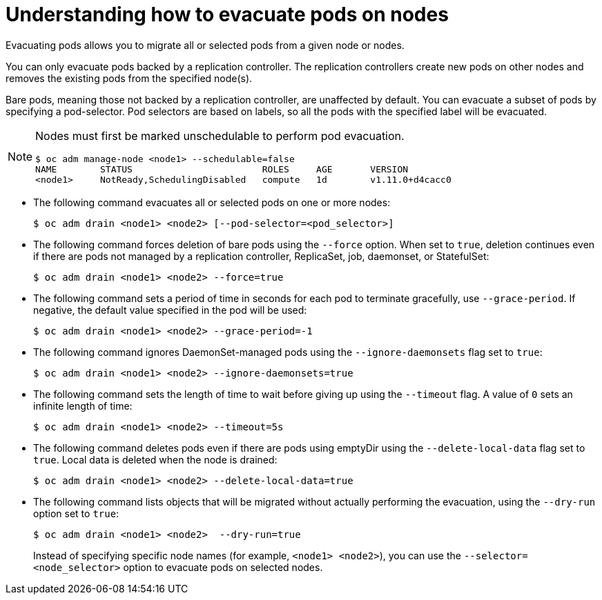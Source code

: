 // Module included in the following assemblies:
//
// * nodes/nodes-nodes-working.adoc

[id="nodes-nodes-working-evacuating-{context}"]
= Understanding how to evacuate pods on nodes

Evacuating pods allows you to migrate all or selected pods from a given node or
nodes.

You can only evacuate pods backed by a replication controller. The replication controllers create new pods on
other nodes and removes the existing pods from the specified node(s).

Bare pods, meaning those not backed by a replication controller, are unaffected by default.
You can evacuate a subset of pods by specifying a pod-selector. Pod selectors are
based on labels, so all the pods with the specified label will be evacuated.

[NOTE]
====
Nodes must first be marked unschedulable to perform pod evacuation.

----
$ oc adm manage-node <node1> --schedulable=false
NAME        STATUS                        ROLES     AGE       VERSION
<node1>     NotReady,SchedulingDisabled   compute   1d        v1.11.0+d4cacc0
----
====

* The following command evacuates all or selected pods on one or more nodes:
+
----
$ oc adm drain <node1> <node2> [--pod-selector=<pod_selector>]
----

* The following command forces deletion of bare pods using the `--force` option. When set to
`true`, deletion continues even if there are pods not managed by a replication
controller, ReplicaSet, job, daemonset, or StatefulSet:
+
----
$ oc adm drain <node1> <node2> --force=true
----

* The following command sets a period  of time in seconds for each pod to
terminate gracefully, use `--grace-period`. If negative, the default value specified in the pod will
be used:
+
----
$ oc adm drain <node1> <node2> --grace-period=-1
----

* The following command ignores DaemonSet-managed pods using the `--ignore-daemonsets` flag set to `true`:
+
----
$ oc adm drain <node1> <node2> --ignore-daemonsets=true
----

* The following command sets the length of time to wait before giving up using the `--timeout` flag. A
value of `0` sets an infinite length of time:
+
----
$ oc adm drain <node1> <node2> --timeout=5s
----

* The following command deletes pods even if there are pods using emptyDir using the `--delete-local-data` flag set to `true`. Local data is deleted when the node
is drained:
+
----
$ oc adm drain <node1> <node2> --delete-local-data=true
----

* The following command lists objects that will be migrated without actually performing the evacuation,
using the `--dry-run` option set to `true`:
+
----
$ oc adm drain <node1> <node2>  --dry-run=true
----
+
Instead of specifying specific node names (for example, `<node1> <node2>`), you
can use the `--selector=<node_selector>` option to evacuate pods on selected
nodes.
